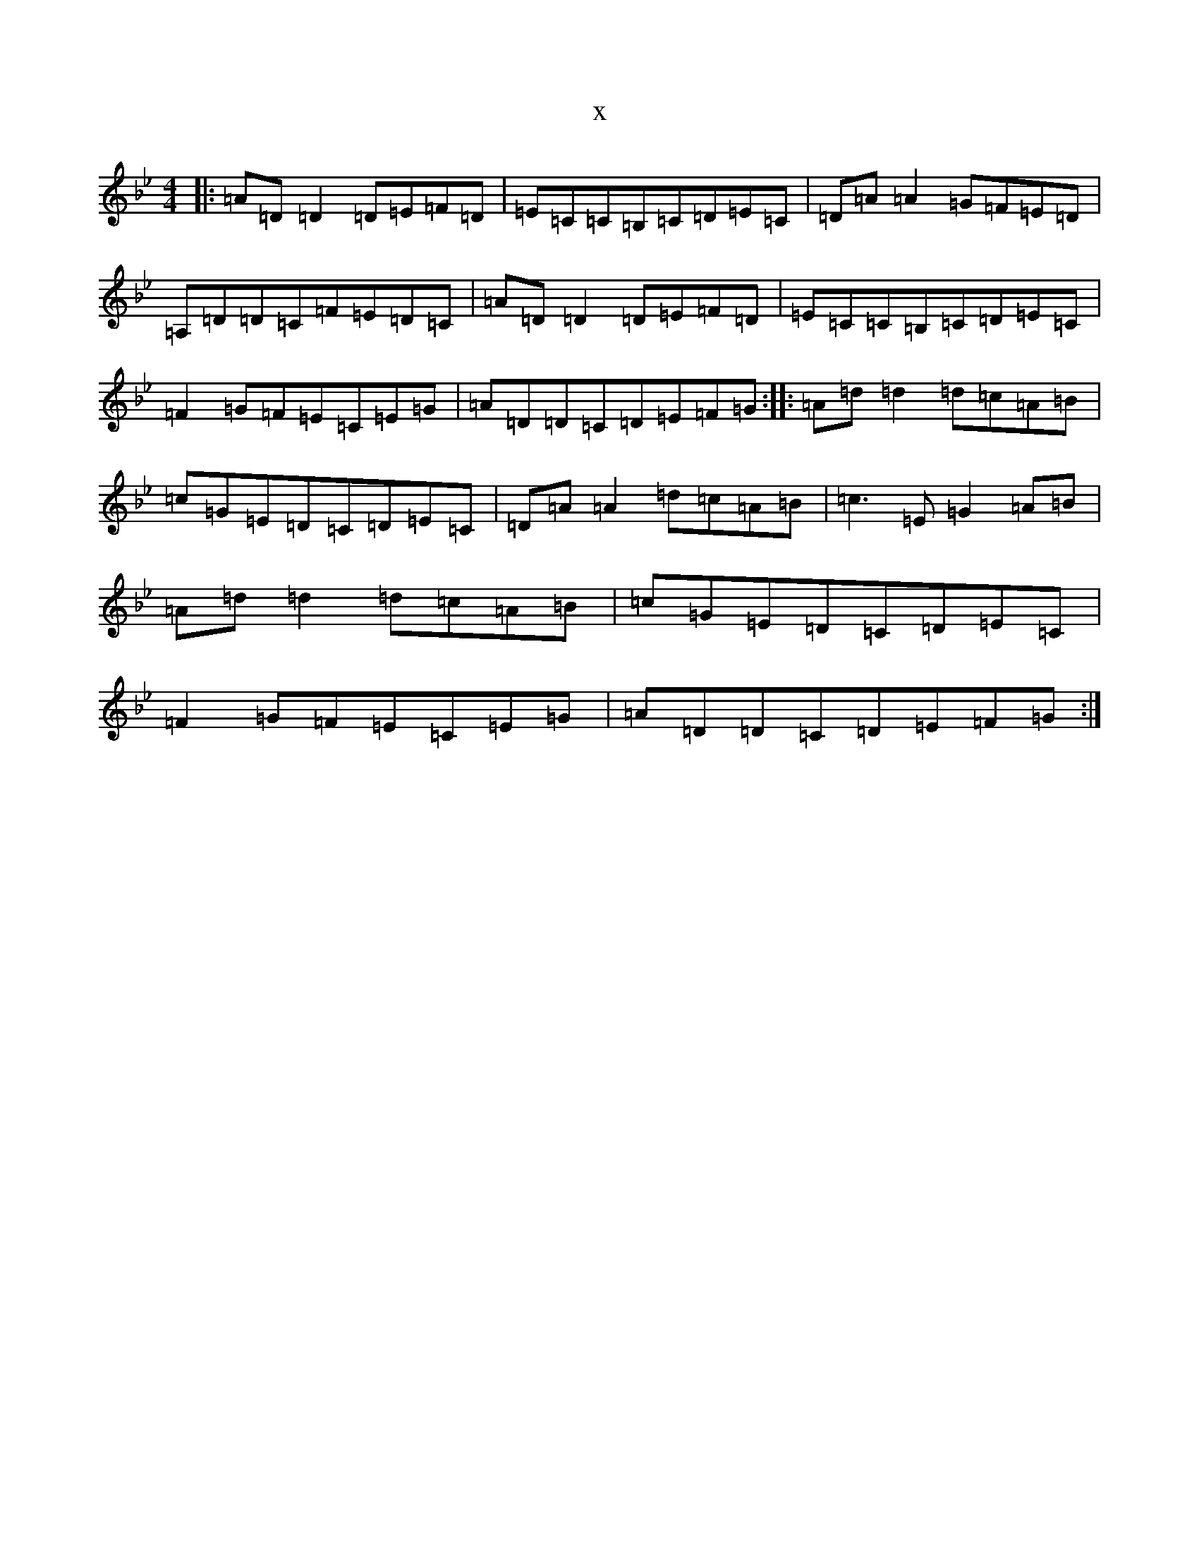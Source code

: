 X:7051
T:x
L:1/8
M:4/4
K: C Dorian
|:=A=D=D2=D=E=F=D|=E=C=C=B,=C=D=E=C|=D=A=A2=G=F=E=D|=A,=D=D=C=F=E=D=C|=A=D=D2=D=E=F=D|=E=C=C=B,=C=D=E=C|=F2=G=F=E=C=E=G|=A=D=D=C=D=E=F=G:||:=A=d=d2=d=c=A=B|=c=G=E=D=C=D=E=C|=D=A=A2=d=c=A=B|=c3=E=G2=A=B|=A=d=d2=d=c=A=B|=c=G=E=D=C=D=E=C|=F2=G=F=E=C=E=G|=A=D=D=C=D=E=F=G:|